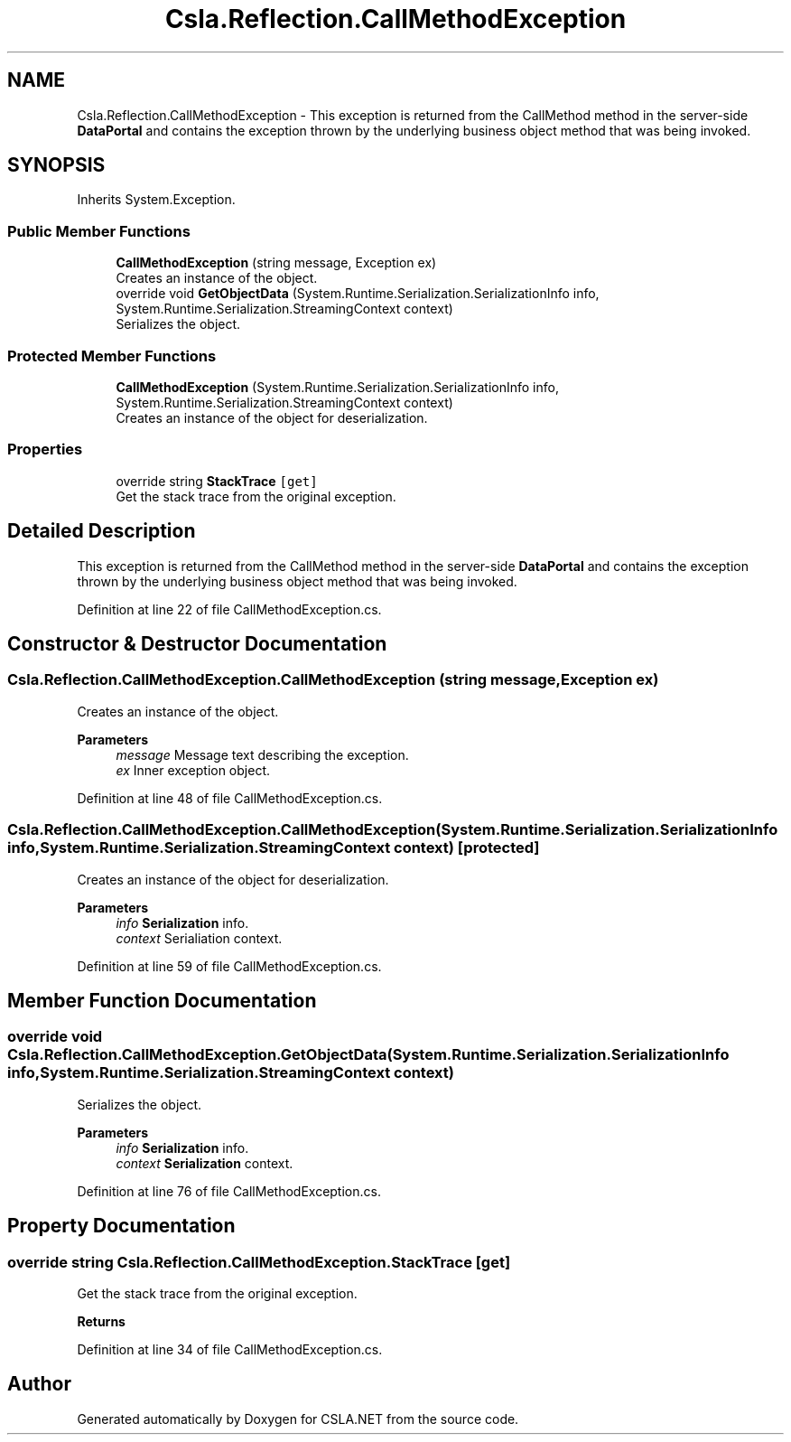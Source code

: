 .TH "Csla.Reflection.CallMethodException" 3 "Thu Jul 22 2021" "Version 5.4.2" "CSLA.NET" \" -*- nroff -*-
.ad l
.nh
.SH NAME
Csla.Reflection.CallMethodException \- This exception is returned from the CallMethod method in the server-side \fBDataPortal\fP and contains the exception thrown by the underlying business object method that was being invoked\&.  

.SH SYNOPSIS
.br
.PP
.PP
Inherits System\&.Exception\&.
.SS "Public Member Functions"

.in +1c
.ti -1c
.RI "\fBCallMethodException\fP (string message, Exception ex)"
.br
.RI "Creates an instance of the object\&. "
.ti -1c
.RI "override void \fBGetObjectData\fP (System\&.Runtime\&.Serialization\&.SerializationInfo info, System\&.Runtime\&.Serialization\&.StreamingContext context)"
.br
.RI "Serializes the object\&. "
.in -1c
.SS "Protected Member Functions"

.in +1c
.ti -1c
.RI "\fBCallMethodException\fP (System\&.Runtime\&.Serialization\&.SerializationInfo info, System\&.Runtime\&.Serialization\&.StreamingContext context)"
.br
.RI "Creates an instance of the object for deserialization\&. "
.in -1c
.SS "Properties"

.in +1c
.ti -1c
.RI "override string \fBStackTrace\fP\fC [get]\fP"
.br
.RI "Get the stack trace from the original exception\&. "
.in -1c
.SH "Detailed Description"
.PP 
This exception is returned from the CallMethod method in the server-side \fBDataPortal\fP and contains the exception thrown by the underlying business object method that was being invoked\&. 


.PP
Definition at line 22 of file CallMethodException\&.cs\&.
.SH "Constructor & Destructor Documentation"
.PP 
.SS "Csla\&.Reflection\&.CallMethodException\&.CallMethodException (string message, Exception ex)"

.PP
Creates an instance of the object\&. 
.PP
\fBParameters\fP
.RS 4
\fImessage\fP Message text describing the exception\&.
.br
\fIex\fP Inner exception object\&.
.RE
.PP

.PP
Definition at line 48 of file CallMethodException\&.cs\&.
.SS "Csla\&.Reflection\&.CallMethodException\&.CallMethodException (System\&.Runtime\&.Serialization\&.SerializationInfo info, System\&.Runtime\&.Serialization\&.StreamingContext context)\fC [protected]\fP"

.PP
Creates an instance of the object for deserialization\&. 
.PP
\fBParameters\fP
.RS 4
\fIinfo\fP \fBSerialization\fP info\&.
.br
\fIcontext\fP Serialiation context\&.
.RE
.PP

.PP
Definition at line 59 of file CallMethodException\&.cs\&.
.SH "Member Function Documentation"
.PP 
.SS "override void Csla\&.Reflection\&.CallMethodException\&.GetObjectData (System\&.Runtime\&.Serialization\&.SerializationInfo info, System\&.Runtime\&.Serialization\&.StreamingContext context)"

.PP
Serializes the object\&. 
.PP
\fBParameters\fP
.RS 4
\fIinfo\fP \fBSerialization\fP info\&.
.br
\fIcontext\fP \fBSerialization\fP context\&.
.RE
.PP

.PP
Definition at line 76 of file CallMethodException\&.cs\&.
.SH "Property Documentation"
.PP 
.SS "override string Csla\&.Reflection\&.CallMethodException\&.StackTrace\fC [get]\fP"

.PP
Get the stack trace from the original exception\&. 
.PP
\fBReturns\fP
.RS 4

.RE
.PP

.PP
Definition at line 34 of file CallMethodException\&.cs\&.

.SH "Author"
.PP 
Generated automatically by Doxygen for CSLA\&.NET from the source code\&.
